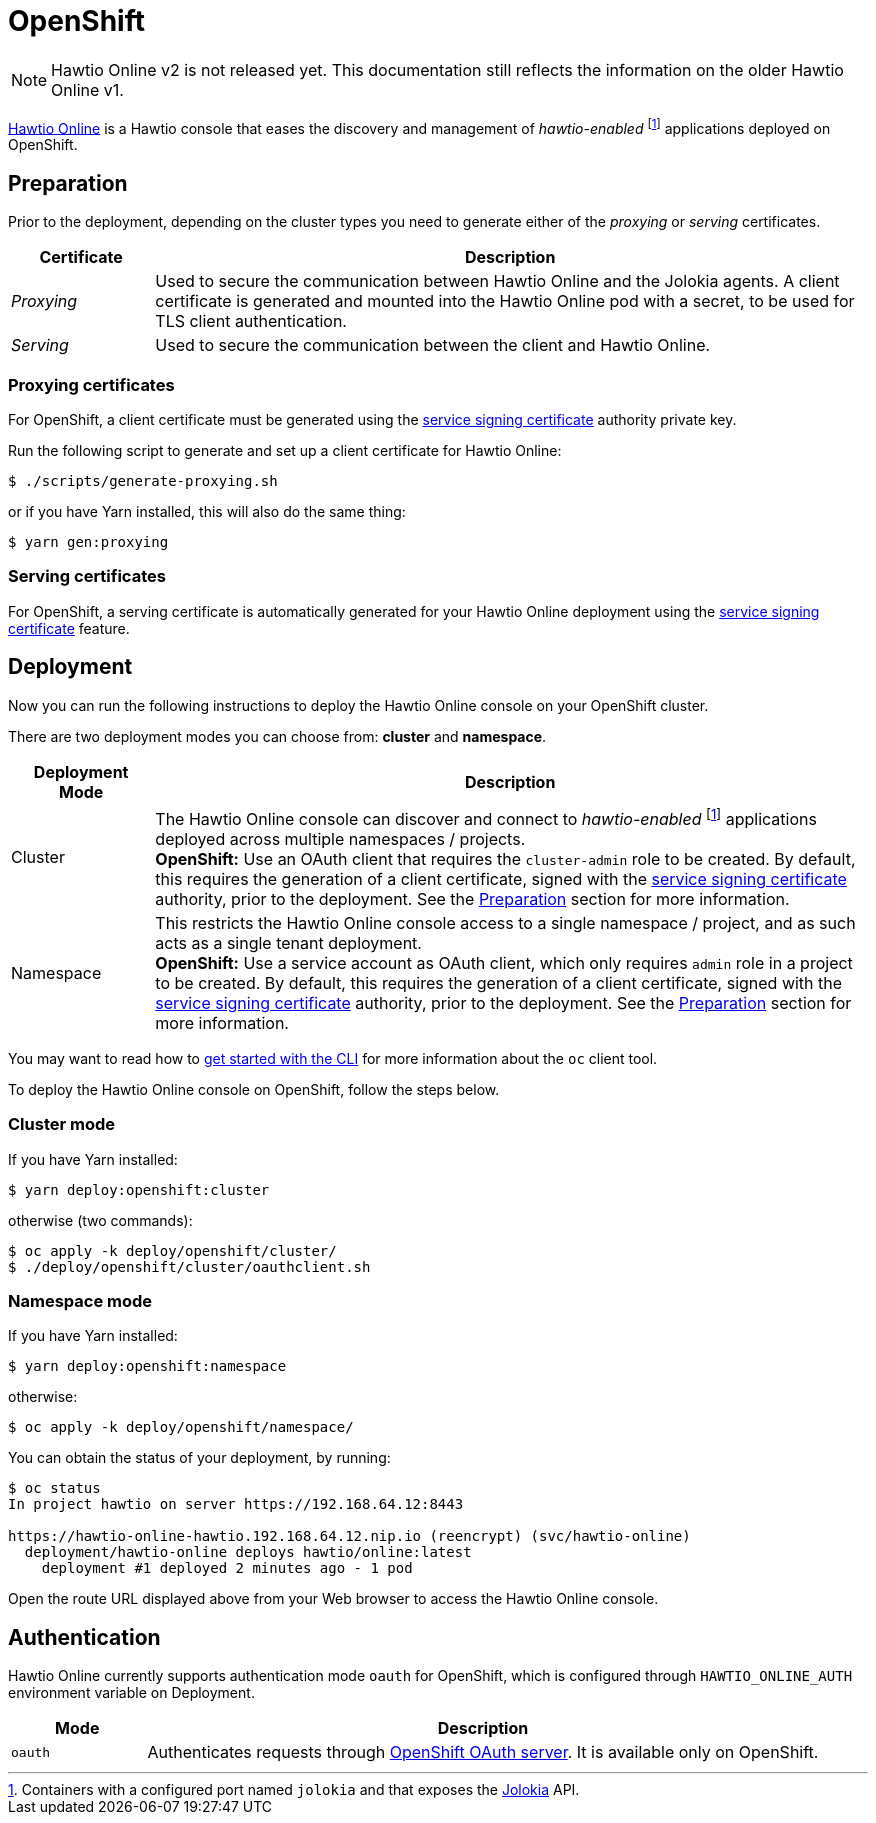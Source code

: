 = OpenShift

NOTE: Hawtio Online v2 is not released yet. This documentation still reflects the information on the older Hawtio Online v1.

:fn-hawtio-enabled: pass:c,q[footnote:hawtio-enabled[Containers with a configured port named `jolokia` and that exposes the https://jolokia.org[Jolokia] API.]]

https://github.com/hawtio/hawtio-online[Hawtio Online] is a Hawtio console that eases the discovery and management of _hawtio-enabled_ {fn-hawtio-enabled} applications deployed on OpenShift.

== Preparation

Prior to the deployment, depending on the cluster types you need to generate either of the _proxying_ or _serving_ certificates.

[cols="1,5"]
|===
|Certificate |Description

|_Proxying_
|Used to secure the communication between Hawtio Online and the Jolokia agents. A client certificate is generated and mounted into the Hawtio Online pod with a secret, to be used for TLS client authentication.

|_Serving_
|Used to secure the communication between the client and Hawtio Online.
|===

=== Proxying certificates

For OpenShift, a client certificate must be generated using the https://docs.openshift.com/container-platform/latest/security/certificates/service-serving-certificate.html[service signing certificate] authority private key.

Run the following script to generate and set up a client certificate for Hawtio Online:

[source,console]
----
$ ./scripts/generate-proxying.sh
----

or if you have Yarn installed, this will also do the same thing:

[source,console]
----
$ yarn gen:proxying
----

=== Serving certificates

For OpenShift, a serving certificate is automatically generated for your Hawtio Online deployment using the https://docs.openshift.com/container-platform/latest/security/certificates/service-serving-certificate.html[service signing certificate] feature.

== Deployment

Now you can run the following instructions to deploy the Hawtio Online console on your OpenShift cluster.

There are two deployment modes you can choose from: **cluster** and **namespace**.

[cols="1,5"]
|===
|Deployment Mode |Description

|Cluster
|The Hawtio Online console can discover and connect to _hawtio-enabled_ {fn-hawtio-enabled} applications deployed across multiple namespaces / projects. +
**OpenShift:** Use an OAuth client that requires the `cluster-admin` role to be created. By default, this requires the generation of a client certificate, signed with the https://docs.openshift.com/container-platform/latest/security/certificates/service-serving-certificate.html[service signing certificate] authority, prior to the deployment. See the <<Preparation>> section for more information.

|Namespace
|This restricts the Hawtio Online console access to a single namespace / project, and as such acts as a single tenant deployment. +
**OpenShift:** Use a service account as OAuth client, which only requires `admin` role in a project to be created. By default, this requires the generation of a client certificate, signed with the https://docs.openshift.com/container-platform/latest/security/certificates/service-serving-certificate.html[service signing certificate] authority, prior to the deployment. See the <<Preparation>> section for more information.
|===

You may want to read how to https://docs.openshift.com/container-platform/latest/cli_reference/openshift_cli/getting-started-cli.html[get started with the CLI] for more information about the `oc` client tool.

To deploy the Hawtio Online console on OpenShift, follow the steps below.

=== Cluster mode

If you have Yarn installed:

[source,console]
----
$ yarn deploy:openshift:cluster
----

otherwise (two commands):

[source,console]
----
$ oc apply -k deploy/openshift/cluster/
$ ./deploy/openshift/cluster/oauthclient.sh
----

=== Namespace mode

If you have Yarn installed:

[source,console]
----
$ yarn deploy:openshift:namespace
----

otherwise:

[source,console]
----
$ oc apply -k deploy/openshift/namespace/
----

You can obtain the status of your deployment, by running:

[source,console]
----
$ oc status
In project hawtio on server https://192.168.64.12:8443

https://hawtio-online-hawtio.192.168.64.12.nip.io (reencrypt) (svc/hawtio-online)
  deployment/hawtio-online deploys hawtio/online:latest
    deployment #1 deployed 2 minutes ago - 1 pod
----

Open the route URL displayed above from your Web browser to access the Hawtio Online console.

== Authentication

Hawtio Online currently supports authentication mode `oauth` for OpenShift, which is configured through `HAWTIO_ONLINE_AUTH` environment variable on Deployment.

[cols="1,5"]
|===
|Mode | Description

|`oauth`
|Authenticates requests through https://docs.openshift.com/container-platform/4.9/authentication/understanding-authentication.html[OpenShift OAuth server]. It is available only on OpenShift.
|===
